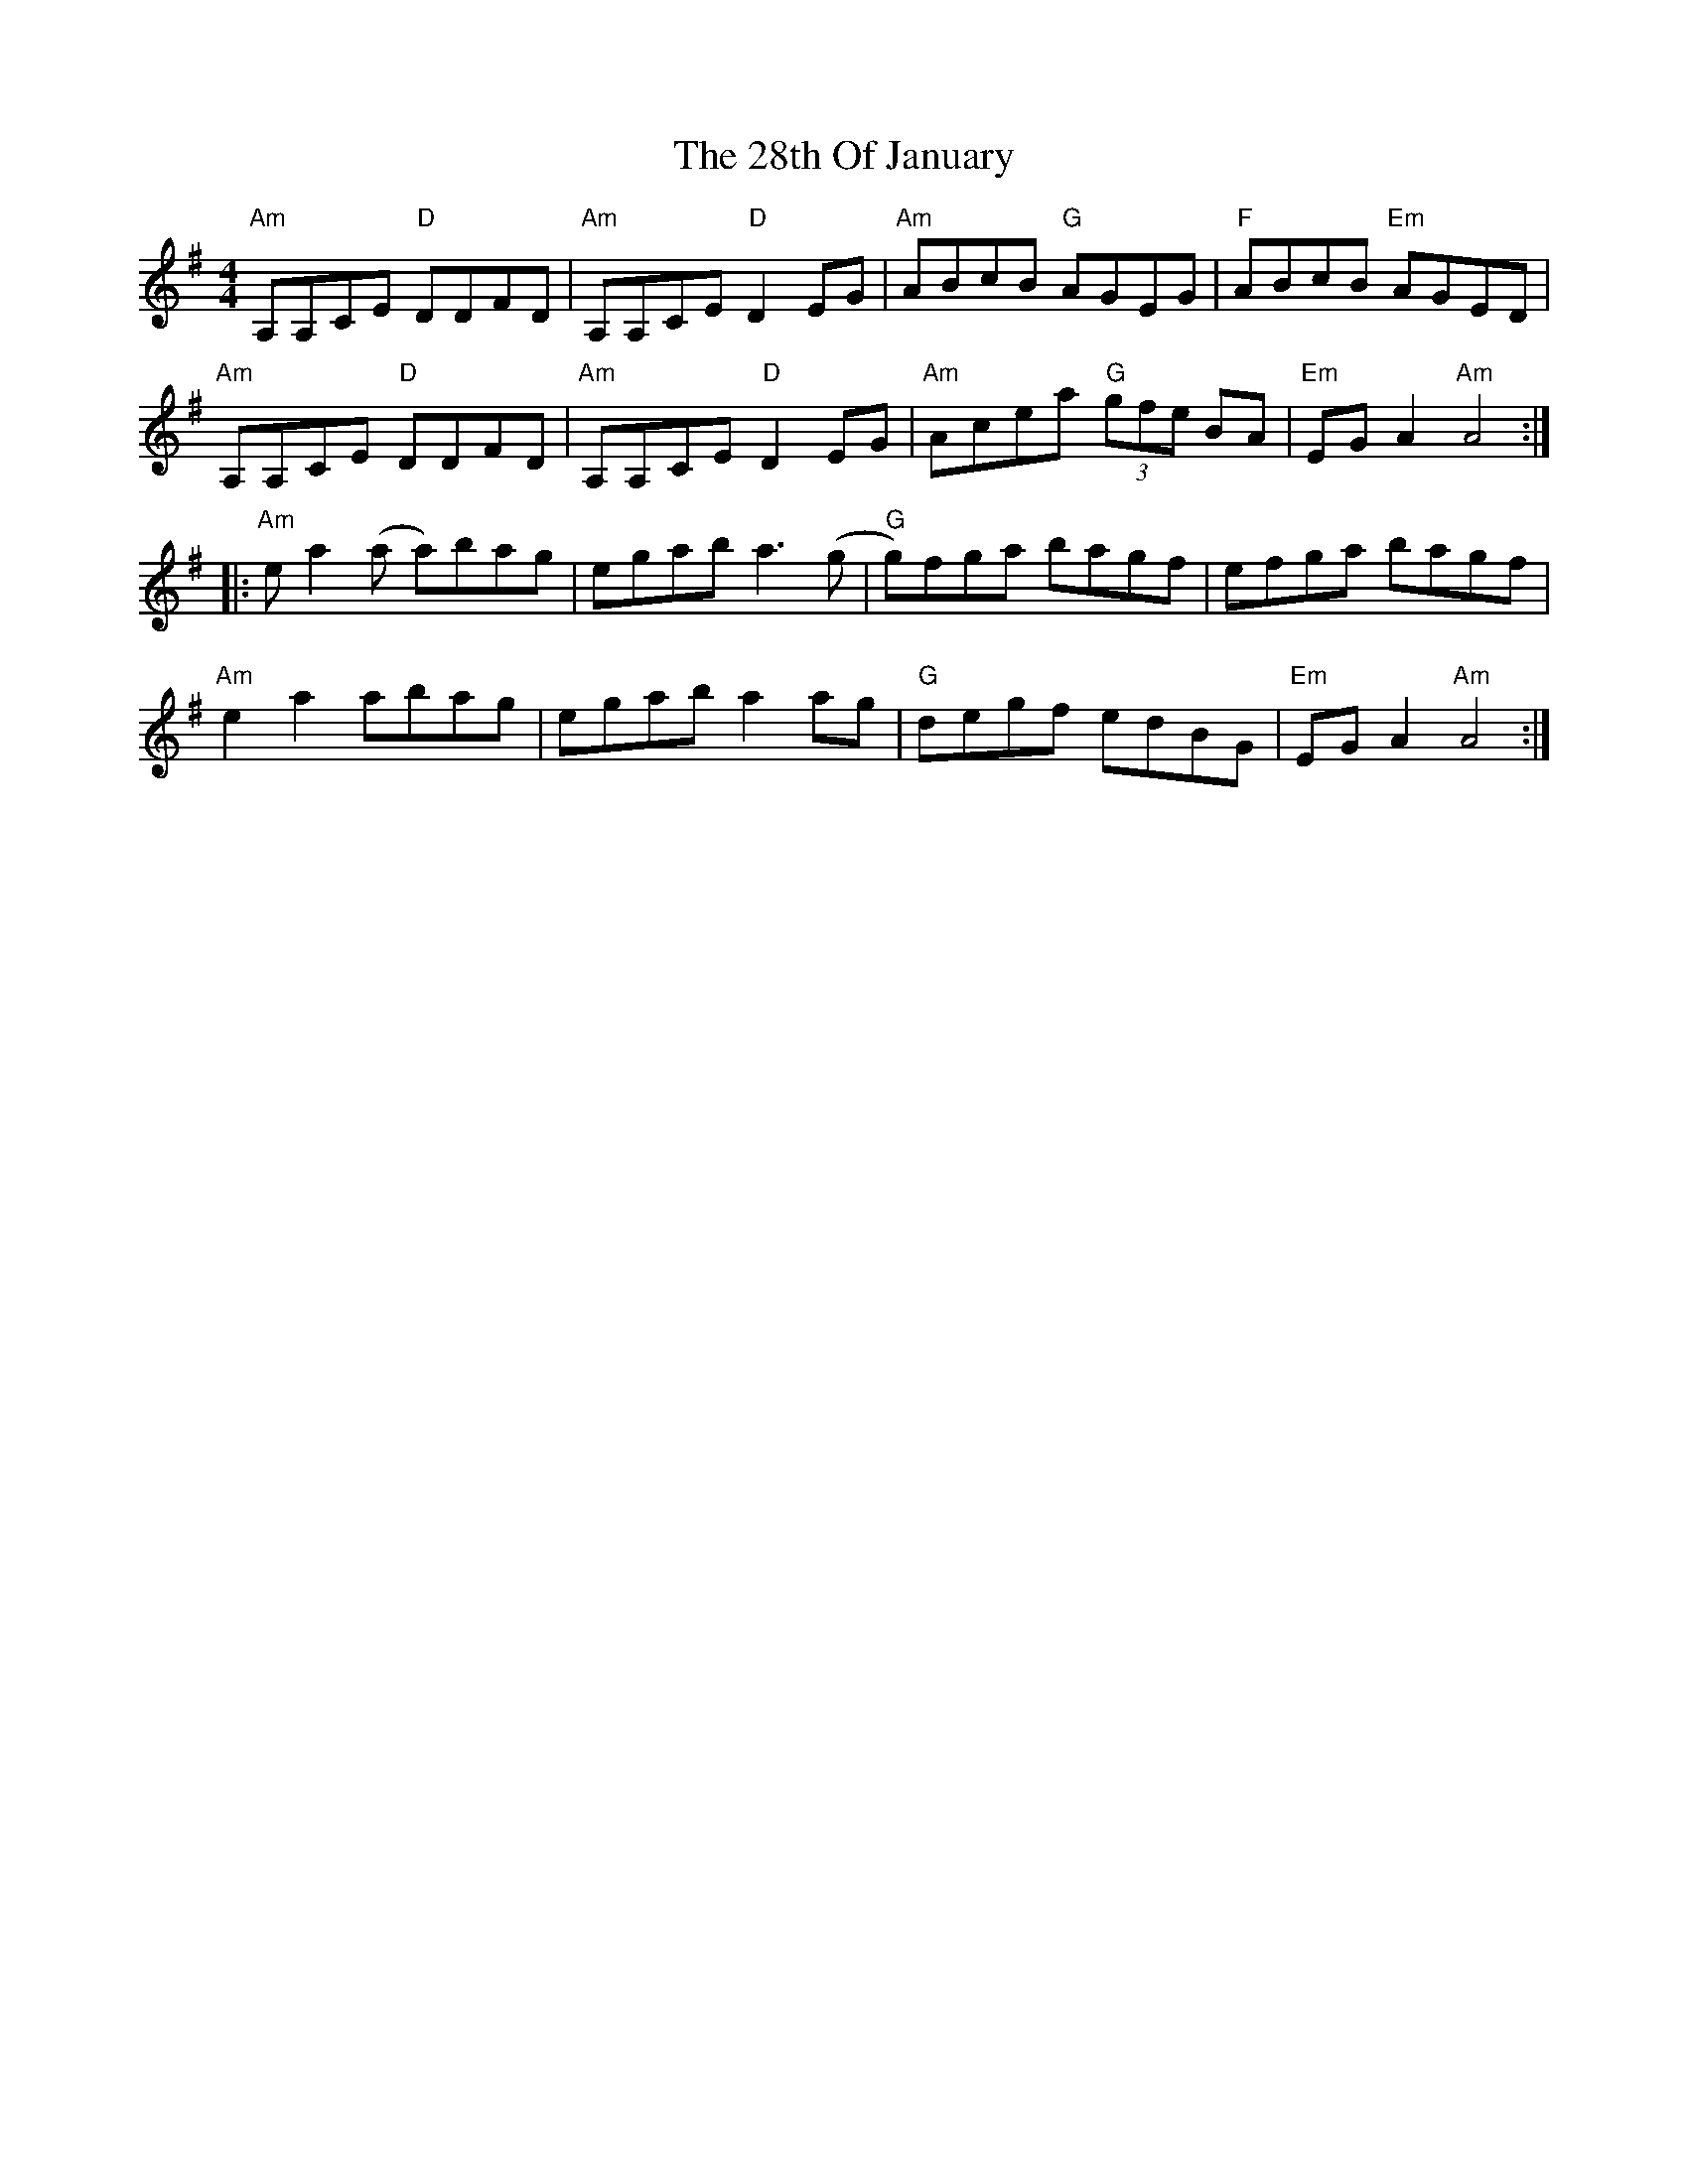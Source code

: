 X: 1
T: 28th Of January, The
Z: callison
S: https://thesession.org/tunes/15717#setting29529
R: reel
M: 4/4
L: 1/8
K: Ador
"Am"A,A,CE "D"DDFD | "Am"A,A,CE "D"D2EG | "Am"ABcB "G"AGEG | "F"ABcB "Em"AGED |
"Am"A,A,CE "D"DDFD | "Am"A,A,CE "D"D2EG | "Am"Acea "G"(3gfe BA | "Em"EGA2"Am"A4 :|
|:"Am"ea2 (a a)bag | egab a3 (g | "G"g)fga bagf | efga bagf |
"Am"e2 a2abag | egaba2ag | "G"degf edBG | "Em"EGA2"Am"A4 :|
